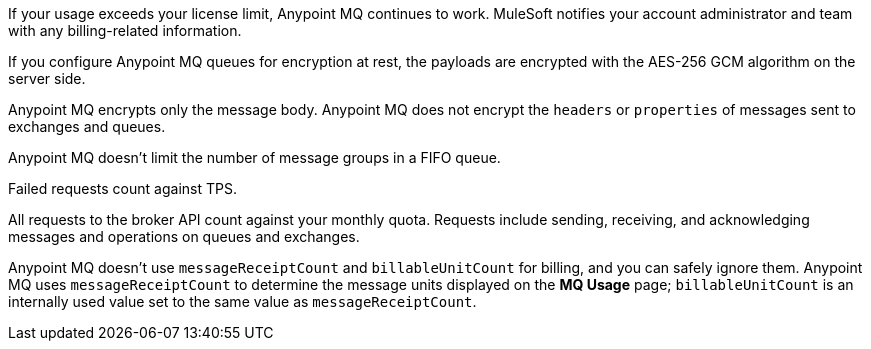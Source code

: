// MQ FAQ SHARED
// tag::faqUsageOverage[]
If your usage exceeds your license limit, Anypoint MQ continues to work.
MuleSoft notifies your account administrator and team with any billing-related information.
// end::faqUsageOverage[]


// tag::faqEncryption[]
If you configure Anypoint MQ queues for encryption at rest, the payloads are encrypted with the AES-256 GCM algorithm on the server side.
// end::faqEncryption[]

// tag::faqEncryptionQandEx[]
Anypoint MQ encrypts only the message body.
Anypoint MQ does not encrypt the `headers` or `properties` of messages sent to exchanges and queues.
// end::faqEncryptionQandEx[]

// tag::messageGroupLimit[]
Anypoint MQ doesn't limit the number of message groups in a FIFO queue.
// end::messageGroupLimit[]

// tag::failedTPS[]
Failed requests count against TPS.
// end::failedTPS[]

// tag::apiRequests[]
All requests to the broker API count against your monthly quota.
Requests include sending, receiving, and acknowledging messages
and operations on queues and exchanges.
// end::apiRequests[]

// tag::returnVals[]
Anypoint MQ doesn't use `messageReceiptCount` and `billableUnitCount` for billing, and you can safely ignore them.
Anypoint MQ uses `messageReceiptCount` to determine the message units displayed on the *MQ Usage* page; `billableUnitCount` is an internally used value set to the same value as `messageReceiptCount`.
// end::returnVals[]
